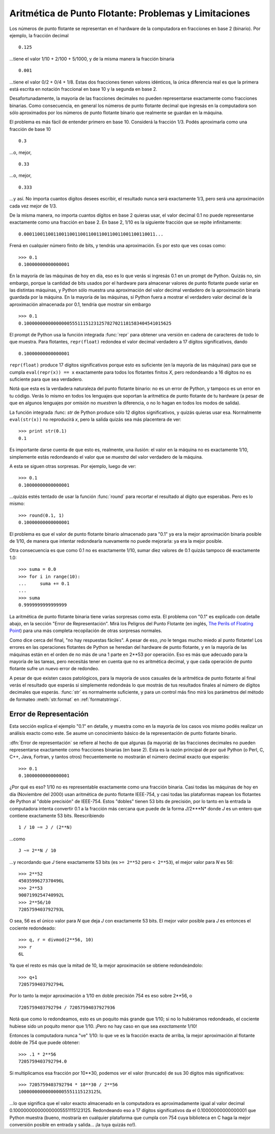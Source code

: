 .. _tut-fp-issues:

******************************************************
Aritmética de Punto Flotante: Problemas y Limitaciones
******************************************************

.. sectionauthor:: Tim Peters <tim_one@users.sourceforge.net>


Los números de punto flotante se representan en el hardware de la
computadora en fracciones en base 2 (binario).  Por ejemplo, la fracción
decimal ::

   0.125

...tiene el valor 1/10 + 2/100 + 5/1000, y de la misma manera la fracción
binaria ::

   0.001

...tiene el valor 0/2 + 0/4 + 1/8.  Estas dos fracciones tienen valores
idénticos, la única diferencia real es que la primera está escrita en
notación fraccional en base 10 y la segunda en base 2.

Desafortunadamente, la mayoría de las fracciones decimales no pueden
representarse exactamente como fracciones binarias.  Como consecuencia, en
general los números de punto flotante decimal que ingresás en la computadora
son sólo aproximados por los números de punto flotante binario que realmente
se guardan en la máquina.

El problema es más fácil de entender primero en base 10.  Considerá la
fracción 1/3.  Podés aproximarla como una fracción de base 10 ::

   0.3

...o, mejor, ::


   0.33

...o, mejor, ::

   0.333

...y así.  No importa cuantos dígitos desees escribir, el resultado nunca será
exactamente 1/3, pero será una aproximación cada vez mejor de 1/3.

De la misma manera, no importa cuantos dígitos en base 2 quieras usar, el
valor decimal 0.1 no puede representarse exactamente como una fracción en
base 2.  En base 2, 1/10 es la siguiente fracción que se repite
infinitamente::

   0.0001100110011001100110011001100110011001100110011...

Frená en cualquier número finito de bits, y tendrás una aproximación.  Es
por esto que ves cosas como::

   >>> 0.1
   0.10000000000000001

En la mayoría de las máquinas de hoy en día, eso es lo que verás si ingresás
0.1 en un prompt de Python.  Quizás no, sin embargo, porque la cantidad de
bits usados por el hardware para almacenar valores de punto flotante puede
variar en las distintas máquinas, y Python sólo muestra una aproximación del
valor decimal verdadero de la aproximación binaria guardada por la máquina.
En la mayoría de las máquinas, si Python fuera a mostrar el verdadero valor
decimal de la aproximación almacenada por 0.1, tendría que mostrar sin
embargo ::

   >>> 0.1
   0.1000000000000000055511151231257827021181583404541015625

El prompt de Python usa la función integrada :func:`repr` para obtener una
versión en cadena de caracteres de todo lo que muestra.  Para flotantes,
``repr(float)`` redondea el valor decimal verdadero a 17 dígitos
significativos, dando ::

   0.10000000000000001

``repr(float)`` produce 17 dígitos significativos porque esto es suficiente
(en la mayoría de las máquinas) para que se cumpla ``eval(repr(x)) == x``
exactamente para todos los flotantes finitos *X*, pero redondeando a 16
dígitos no es suficiente para que sea verdadero.

Notá que esta es la verdadera naturaleza del punto flotante binario: no es
un error de Python, y tampoco es un error en tu código.  Verás lo mismo en todos
los lenguajes que soportan la aritmética de punto flotante de tu hardware (a
pesar de que en algunos lenguajes por omisión no *muestren* la diferencia, o
no lo hagan en todos los modos de salida).

La función integrada :func: `str` de Python produce sólo 12 dígitos
significativos, y quizás quieras usar esa.  Normalmente ``eval(str(x))`` no
reproducirá `x`, pero la salida quizás sea más placentera de ver::

   >>> print str(0.1)
   0.1

Es importante darse cuenta de que esto es, realmente, una ilusión: el valor
en la máquina no es exactamente 1/10, simplemente estás redondeando el valor
que se *muestra* del valor verdadero de la máquina.

A esta se siguen otras sorpresas.  Por ejemplo, luego de ver::

   >>> 0.1
   0.10000000000000001

...quizás estés tentado de usar la función :func:`round` para recortar el
resultado al dígito que esperabas.  Pero es lo mismo::

   >>> round(0.1, 1)
   0.10000000000000001

El problema es que el valor de punto flotante binario almacenado para "0.1"
ya era la mejor aproximación binaria posible de 1/10, de manera que intentar
redondearla nuevamente no puede mejorarla: ya era la mejor posible.

Otra consecuencia es que como 0.1 no es exactamente 1/10, sumar diez valores
de 0.1 quizás tampoco dé exactamente 1.0::

   >>> suma = 0.0
   >>> for i in range(10):
   ...     suma += 0.1
   ...
   >>> suma
   0.9999999999999999

La aritmética de punto flotante binaria tiene varias sorpresas como esta.
El problema con "0.1" es explicado con detalle abajo, en la sección "Error
de Representación".  Mirá los Peligros del Punto Flotante (en inglés,
`The Perils of Floating Point <http://www.lahey.com/float.htm>`_) para una
más completa recopilación de otras sorpresas normales.

Como dice cerca del final, "no hay respuestas fáciles".  A pesar de eso,
¡no le tengas mucho miedo al punto flotante!  Los errores en las operaciones
flotantes de Python se heredan del hardware de punto flotante, y en la
mayoría de las máquinas están en el orden de no más de una 1 parte en
2\*\*53 por operación.  Eso es más que adecuado para la mayoría de las
tareas, pero necesitás tener en cuenta que no es aritmética decimal, y que
cada operación de punto flotante sufre un nuevo error de redondeo.

A pesar de que existen casos patológicos, para la mayoría de usos casuales
de la aritmética de punto flotante al final verás el resultado que esperás
si simplemente redondeás lo que mostrás de tus resultados finales al número
de dígitos decimales que esperás.  :func:`str` es normalmente suficiente, y
para un control más fino mirá los parámetros del método de formateo
:meth:`str.format` en :ref:`formatstrings`.


.. _tut-fp-error:

Error de Representación
=======================

Esta sección explica el ejemplo "0.1" en detalle, y muestra como en la
mayoría de los casos vos mismo podés realizar un análisis exacto como este.
Se asume un conocimiento básico de la representación de punto flotante
binario.

:dfn:`Error de representación` se refiere al hecho de que algunas (la
mayoría) de las fracciones decimales no pueden representarse exactamente
como fracciones binarias (en base 2).  Esta es la razón principal de por qué
Python (o Perl, C, C++, Java, Fortran, y tantos otros) frecuentemente no
mostrarán el número decimal exacto que esperás::

   >>> 0.1
   0.10000000000000001

¿Por qué es eso?  1/10 no es representable exactamente como una fracción
binaria.  Casi todas las máquinas de hoy en día (Noviembre del 2000) usan
aritmética de punto flotante IEEE-754, y casi todas las plataformas mapean
los flotantes de Python al "doble precisión" de IEEE-754.  Estos "dobles"
tienen 53 bits de precisión, por lo tanto en la entrada la computadora
intenta convertir 0.1 a la fracción más cercana que puede de la forma
*J*/2\*\**N* donde *J* es un entero que contiene exactamente 53 bits.
Reescribiendo ::

   1 / 10 ~= J / (2**N)

...como ::

   J ~= 2**N / 10

...y recordando que *J* tiene exactamente 53 bits (es ``>= 2**52`` pero
``< 2**53``), el mejor valor para *N* es 56::

   >>> 2**52
   4503599627370496L
   >>> 2**53
   9007199254740992L
   >>> 2**56/10
   7205759403792793L

O sea, 56 es el único valor para *N* que deja *J* con exactamente 53 bits.
El mejor valor posible para *J* es entonces el cociente redondeado::

   >>> q, r = divmod(2**56, 10)
   >>> r
   6L

Ya que el resto es más que la mitad de 10, la mejor aproximación se obtiene
redondeándolo::

   >>> q+1
   7205759403792794L

Por lo tanto la mejor aproximación a 1/10 en doble precisión 754 es eso
sobre 2\*\*56, o ::

   7205759403792794 / 72057594037927936

Notá que como lo redondeamos, esto es un poquito más grande que 1/10; si no
lo hubiéramos redondeado, el cociente hubiese sido un poquito menor que
1/10.  ¡Pero no hay caso en que sea *exactamente* 1/10!

Entonces la computadora nunca "ve" 1/10:  lo que ve es la fracción exacta de
arriba, la mejor aproximación al flotante doble de 754 que puede obtener::

   >>> .1 * 2**56
   7205759403792794.0

Si multiplicamos esa fracción por 10\*\*30, podemos ver el valor (truncado)
de sus 30 dígitos más significativos::

   >>> 7205759403792794 * 10**30 / 2**56
   100000000000000005551115123125L

...lo que significa que el valor exacto almacenado en la computadora es
aproximadamente igual al valor decimal 0.100000000000000005551115123125.
Redondeando eso a 17 dígitos significativos da el 0.10000000000000001 que
Python muestra (bueno, mostraría en cualquier plataforma que cumpla con 754
cuya biblioteca en C haga la mejor conversión posible en entrada y
salida... ¡la tuya quizás no!).
